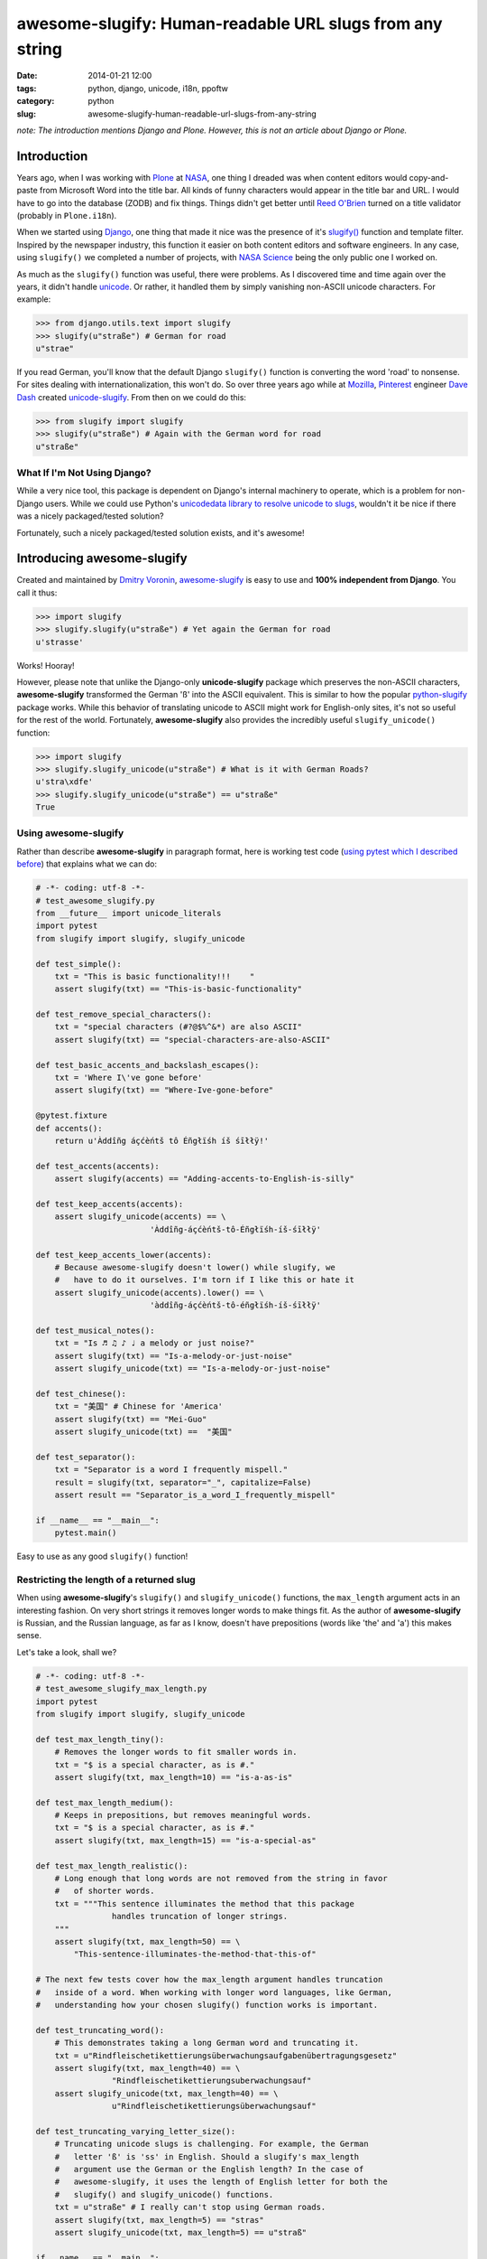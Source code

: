 =========================================================
awesome-slugify: Human-readable URL slugs from any string
=========================================================

:date: 2014-01-21 12:00
:tags: python, django, unicode, i18n, ppoftw
:category: python
:slug: awesome-slugify-human-readable-url-slugs-from-any-string

*note: The introduction mentions Django and Plone. However, this is not an article about Django or Plone.*

Introduction
=============

Years ago, when I was working with Plone_ at NASA_, one thing I dreaded was when content editors would copy-and-paste from Microsoft Word into the title bar. All kinds of funny characters would appear in the title bar and URL. I would have to go into the database (ZODB) and fix things. Things didn't get better until `Reed O'Brien`_ turned on a title validator (probably in ``Plone.i18n``).

.. _`Reed O'Brien`: https://github.com/reedobrien
.. _Plone: http://plone.org
.. _NASA: http://nasa.gov

When we started using Django_, one thing that made it nice was the presence of it's `slugify()`_ function and template filter. Inspired by the newspaper industry, this function it easier on both content editors and software engineers. In any case, using ``slugify()`` we completed a number of projects, with `NASA Science`_ being the only public one I worked on.

.. _Django: https://www.djangoproject.com
.. _`slugify()`: https://docs.djangoproject.com/en/dev/ref/utils/#module-django.utils.text
.. _`NASA Science`: http://science.nasa.gov/

As much as the ``slugify()`` function was useful, there were problems. As I discovered time and time again over the years, it didn't handle unicode_. Or rather, it handled them by simply vanishing non-ASCII unicode characters. For example:

.. _unicode: https://en.wikipedia.org/wiki/Unicode

.. code-block:: python

    >>> from django.utils.text import slugify
    >>> slugify(u"straße") # German for road
    u"strae"

If you read German, you'll know that the default Django ``slugify()`` function is converting the word 'road' to nonsense. For sites dealing with internationalization, this won't do. So over three years ago while at Mozilla_, Pinterest_ engineer `Dave Dash`_ created `unicode-slugify`_. From then on we could do this:

.. _`Dave Dash`: https://twitter.com/davedash
.. _Pinterest: http://pinterest.com

.. _Mozilla: http://www.mozilla.org/
.. _`unicode-slugify`: https://pypi.python.org/pypi/unicode-slugify

.. code-block:: python

    >>> from slugify import slugify
    >>> slugify(u"straße") # Again with the German word for road
    u"straße"
    
What If I'm Not Using Django?
------------------------------

While a very nice tool, this package is dependent on Django's internal machinery to operate, which is a problem for non-Django users. While we could use Python's `unicodedata library to resolve unicode to slugs`_, wouldn't it be nice if there was a nicely packaged/tested solution?

.. _`unicodedata library to resolve unicode to slugs`: http://flask.pocoo.org/snippets/5/

Fortunately, such a nicely packaged/tested solution exists, and it's awesome!

.. image:: https://s3.amazonaws.com/pydanny/awesome_slugify_django.jpg
   :name: Django Slug
   :align: center
   :alt: An Awesome Django slug


Introducing awesome-slugify
===========================

Created and maintained by `Dmitry Voronin`_, `awesome-slugify`_ is easy to use and **100% independent from Django**. You call it thus:

.. _`Dmitry Voronin`: https://github.com/dimka665
.. _`awesome-slugify`: https://pypi.python.org/pypi/awesome-slugify

.. code-block:: python

    >>> import slugify
    >>> slugify.slugify(u"straße") # Yet again the German for road
    u'strasse'
    
Works! Hooray! 

However, please note that unlike the Django-only **unicode-slugify** package which preserves the non-ASCII characters, **awesome-slugify** transformed the German 'ß' into the ASCII equivalent. This is similar to how the popular `python-slugify`_ package works. While this behavior of translating unicode to ASCII might work for English-only sites, it's not so useful for the rest of the world. Fortunately, **awesome-slugify** also provides the incredibly useful ``slugify_unicode()`` function:

.. _`python-slugify`: https://pypi.python.org/pypi/python-slugify

.. code-block:: python

    >>> import slugify
    >>> slugify.slugify_unicode(u"straße") # What is it with German Roads?
    u'stra\xdfe'
    >>> slugify.slugify_unicode(u"straße") == u"straße"
    True

Using awesome-slugify
---------------------

Rather than describe **awesome-slugify** in paragraph format, here is working test code (`using pytest which I described before`_) that explains what we can do:

.. _`using pytest which I described before`: http://pydanny.com/pytest-no-boilerplate-testing.html

.. code-block:: python
    
    # -*- coding: utf-8 -*-
    # test_awesome_slugify.py
    from __future__ import unicode_literals
    import pytest
    from slugify import slugify, slugify_unicode

    def test_simple():
        txt = "This is basic functionality!!!    "
        assert slugify(txt) == "This-is-basic-functionality"
    
    def test_remove_special_characters():
        txt = "special characters (#?@$%^&*) are also ASCII"
        assert slugify(txt) == "special-characters-are-also-ASCII"
    
    def test_basic_accents_and_backslash_escapes():
        txt = 'Where I\'ve gone before'
        assert slugify(txt) == "Where-Ive-gone-before"
    
    @pytest.fixture
    def accents():
        return u'Àddîñg áçćèńtš tô Éñgłïśh íš śīłłÿ!'
    
    def test_accents(accents):
        assert slugify(accents) == "Adding-accents-to-English-is-silly"
    
    def test_keep_accents(accents):
        assert slugify_unicode(accents) == \
                            'Àddîñg-áçćèńtš-tô-Éñgłïśh-íš-śīłłÿ'

    def test_keep_accents_lower(accents):
        # Because awesome-slugify doesn't lower() while slugify, we
        #   have to do it ourselves. I'm torn if I like this or hate it
        assert slugify_unicode(accents).lower() == \
                            'àddîñg-áçćèńtš-tô-éñgłïśh-íš-śīłłÿ'
                            
    def test_musical_notes():
        txt = "Is ♬ ♫ ♪ ♩ a melody or just noise?"
        assert slugify(txt) == "Is-a-melody-or-just-noise"
        assert slugify_unicode(txt) == "Is-a-melody-or-just-noise"
        
    def test_chinese():
        txt = "美国" # Chinese for 'America'
        assert slugify(txt) == "Mei-Guo"
        assert slugify_unicode(txt) ==  "美国" 

    def test_separator():
        txt = "Separator is a word I frequently mispell."
        result = slugify(txt, separator="_", capitalize=False)
        assert result == "Separator_is_a_word_I_frequently_mispell"
        
    if __name__ == "__main__":
        pytest.main()
        
Easy to use as any good ``slugify()`` function! 

Restricting the length of a returned slug
------------------------------------------

When using **awesome-slugify**'s ``slugify()`` and ``slugify_unicode()`` functions, the ``max_length`` argument acts in an interesting fashion. On very short strings it removes longer words to make things fit. As the author of **awesome-slugify** is Russian, and the Russian language, as far as I know, doesn't have prepositions (words like 'the' and 'a') this makes sense.

Let's take a look, shall we?

.. code-block:: python

    # -*- coding: utf-8 -*-
    # test_awesome_slugify_max_length.py
    import pytest
    from slugify import slugify, slugify_unicode
        
    def test_max_length_tiny():
        # Removes the longer words to fit smaller words in.
        txt = "$ is a special character, as is #."
        assert slugify(txt, max_length=10) == "is-a-as-is"

    def test_max_length_medium():
        # Keeps in prepositions, but removes meaningful words.
        txt = "$ is a special character, as is #."
        assert slugify(txt, max_length=15) == "is-a-special-as"

    def test_max_length_realistic():
        # Long enough that long words are not removed from the string in favor 
        #   of shorter words.
        txt = """This sentence illuminates the method that this package
                    handles truncation of longer strings.
        """
        assert slugify(txt, max_length=50) == \
            "This-sentence-illuminates-the-method-that-this-of"
            
    # The next few tests cover how the max_length argument handles truncation
    #   inside of a word. When working with longer word languages, like German,
    #   understanding how your chosen slugify() function works is important.
            
    def test_truncating_word():
        # This demonstrates taking a long German word and truncating it.
        txt = u"Rindfleischetikettierungsüberwachungsaufgabenübertragungsgesetz"
        assert slugify(txt, max_length=40) == \
                    "Rindfleischetikettierungsuberwachungsauf"
        assert slugify_unicode(txt, max_length=40) == \
                    u"Rindfleischetikettierungsüberwachungsauf"
                    
    def test_truncating_varying_letter_size():
        # Truncating unicode slugs is challenging. For example, the German 
        #   letter 'ß' is 'ss' in English. Should a slugify's max_length
        #   argument use the German or the English length? In the case of 
        #   awesome-slugify, it uses the length of English letter for both the 
        #   slugify() and slugify_unicode() functions.
        txt = u"straße" # I really can't stop using German roads.
        assert slugify(txt, max_length=5) == "stras"
        assert slugify_unicode(txt, max_length=5) == u"straß"
            
    if __name__ == "__main__":
        pytest.main()
        
What's Next?
==============

As demonstrated, **awesome-slugify** covers many common use cases. Nevertheless, in `my next blog post`_ I cover how to write custom language ``slugify()`` translation functions using **awesome-slugify**.

.. _`my next blog post`: http://pydanny.com/awesome-slugify-human-readable-url-slugs-from-any-string-2.html


.. _pip: http://www.pip-installer.org/